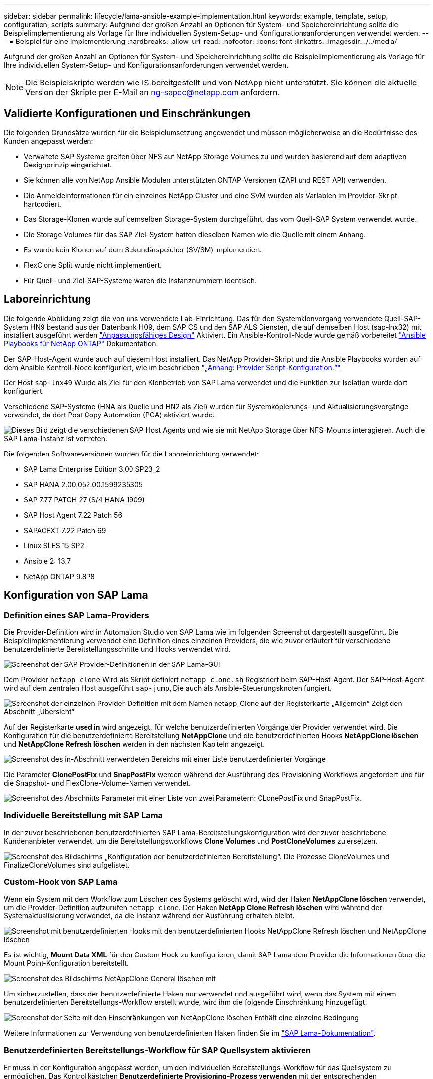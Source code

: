 ---
sidebar: sidebar 
permalink: lifecycle/lama-ansible-example-implementation.html 
keywords: example, template, setup, configuration, scripts 
summary: Aufgrund der großen Anzahl an Optionen für System- und Speichereinrichtung sollte die Beispielimplementierung als Vorlage für Ihre individuellen System-Setup- und Konfigurationsanforderungen verwendet werden. 
---
= Beispiel für eine Implementierung
:hardbreaks:
:allow-uri-read: 
:nofooter: 
:icons: font
:linkattrs: 
:imagesdir: ./../media/


Aufgrund der großen Anzahl an Optionen für System- und Speichereinrichtung sollte die Beispielimplementierung als Vorlage für Ihre individuellen System-Setup- und Konfigurationsanforderungen verwendet werden.


NOTE: Die Beispielskripte werden wie IS bereitgestellt und von NetApp nicht unterstützt. Sie können die aktuelle Version der Skripte per E-Mail an mailto:ng-sapcc@netapp.com[ng-sapcc@netapp.com^] anfordern.



== Validierte Konfigurationen und Einschränkungen

Die folgenden Grundsätze wurden für die Beispielumsetzung angewendet und müssen möglicherweise an die Bedürfnisse des Kunden angepasst werden:

* Verwaltete SAP Systeme greifen über NFS auf NetApp Storage Volumes zu und wurden basierend auf dem adaptiven Designprinzip eingerichtet.
* Sie können alle von NetApp Ansible Modulen unterstützten ONTAP-Versionen (ZAPI und REST API) verwenden.
* Die Anmeldeinformationen für ein einzelnes NetApp Cluster und eine SVM wurden als Variablen im Provider-Skript hartcodiert.
* Das Storage-Klonen wurde auf demselben Storage-System durchgeführt, das vom Quell-SAP System verwendet wurde.
* Die Storage Volumes für das SAP Ziel-System hatten dieselben Namen wie die Quelle mit einem Anhang.
* Es wurde kein Klonen auf dem Sekundärspeicher (SV/SM) implementiert.
* FlexClone Split wurde nicht implementiert.
* Für Quell- und Ziel-SAP-Systeme waren die Instanznummern identisch.




== Laboreinrichtung

Die folgende Abbildung zeigt die von uns verwendete Lab-Einrichtung. Das für den Systemklonvorgang verwendete Quell-SAP-System HN9 bestand aus der Datenbank H09, dem SAP CS und den SAP ALS Diensten, die auf demselben Host (sap-lnx32) mit installiert ausgeführt werden https://help.sap.com/doc/700f9a7e52c7497cad37f7c46023b7ff/3.0.11.0/en-US/737a99e86f8743bdb8d1f6cf4b862c79.html["Anpassungsfähiges Design"^] Aktiviert. Ein Ansible-Kontroll-Node wurde gemäß vorbereitet https://github.com/sap-linuxlab/demo.netapp_ontap/blob/main/netapp_ontap.md["Ansible Playbooks für NetApp ONTAP"^] Dokumentation.

Der SAP-Host-Agent wurde auch auf diesem Host installiert. Das NetApp Provider-Skript und die Ansible Playbooks wurden auf dem Ansible Kontroll-Node konfiguriert, wie im beschrieben link:ama-ansible-appendix--provider-script-configuration-and-ansible-playbooks.html["„Anhang: Provider Script-Konfiguration.“"]

Der Host `sap-lnx49` Wurde als Ziel für den Klonbetrieb von SAP Lama verwendet und die Funktion zur Isolation wurde dort konfiguriert.

Verschiedene SAP-Systeme (HNA als Quelle und HN2 als Ziel) wurden für Systemkopierungs- und Aktualisierungsvorgänge verwendet, da dort Post Copy Automation (PCA) aktiviert wurde.

image::lama-ansible-image7.png[Dieses Bild zeigt die verschiedenen SAP Host Agents und wie sie mit NetApp Storage über NFS-Mounts interagieren. Auch die SAP Lama-Instanz ist vertreten.]

Die folgenden Softwareversionen wurden für die Laboreinrichtung verwendet:

* SAP Lama Enterprise Edition 3.00 SP23_2
* SAP HANA 2.00.052.00.1599235305
* SAP 7.77 PATCH 27 (S/4 HANA 1909)
* SAP Host Agent 7.22 Patch 56
* SAPACEXT 7.22 Patch 69
* Linux SLES 15 SP2
* Ansible 2: 13.7
* NetApp ONTAP 9.8P8




== Konfiguration von SAP Lama



=== Definition eines SAP Lama-Providers

Die Provider-Definition wird in Automation Studio von SAP Lama wie im folgenden Screenshot dargestellt ausgeführt. Die Beispielimplementierung verwendet eine Definition eines einzelnen Providers, die wie zuvor erläutert für verschiedene benutzerdefinierte Bereitstellungsschritte und Hooks verwendet wird.

image::lama-ansible-image8.png[Screenshot der SAP Provider-Definitionen in der SAP Lama-GUI]

Dem Provider `netapp_clone` Wird als Skript definiert `netapp_clone.sh` Registriert beim SAP-Host-Agent. Der SAP-Host-Agent wird auf dem zentralen Host ausgeführt `sap-jump`, Die auch als Ansible-Steuerungsknoten fungiert.

image::lama-ansible-image9.png[Screenshot der einzelnen Provider-Definition mit dem Namen netapp_Clone auf der Registerkarte „Allgemein“ Zeigt den Abschnitt „Übersicht“, „verwendet für“ und den Abschnitt „Optionen“ an.]

Auf der Registerkarte *used in* wird angezeigt, für welche benutzerdefinierten Vorgänge der Provider verwendet wird. Die Konfiguration für die benutzerdefinierte Bereitstellung *NetAppClone* und die benutzerdefinierten Hooks *NetAppClone löschen* und *NetAppClone Refresh löschen* werden in den nächsten Kapiteln angezeigt.

image::lama-ansible-image10.png[Screenshot des in-Abschnitt verwendeten Bereichs mit einer Liste benutzerdefinierter Vorgänge, die die Definition verwenden. In diesem Beispiel finden Sie die Informationen „NetApp Clone löschen“, „NetAppClone Refresh löschen“ und „NetAppClone“.]

Die Parameter *ClonePostFix* und *SnapPostFix* werden während der Ausführung des Provisioning Workflows angefordert und für die Snapshot- und FlexClone-Volume-Namen verwendet.

image::lama-ansible-image11.png[Screenshot des Abschnitts Parameter mit einer Liste von zwei Parametern: CLonePostFix und SnapPostFix.]



=== Individuelle Bereitstellung mit SAP Lama

In der zuvor beschriebenen benutzerdefinierten SAP Lama-Bereitstellungskonfiguration wird der zuvor beschriebene Kundenanbieter verwendet, um die Bereitstellungsworkflows *Clone Volumes* und *PostCloneVolumes* zu ersetzen.

image::lama-ansible-image12.png[Screenshot des Bildschirms „Konfiguration der benutzerdefinierten Bereitstellung“. Die Prozesse CloneVolumes und FinalizeCloneVolumes sind aufgelistet.]



=== Custom-Hook von SAP Lama

Wenn ein System mit dem Workflow zum Löschen des Systems gelöscht wird, wird der Haken *NetAppClone löschen* verwendet, um die Provider-Definition aufzurufen `netapp_clone`. Der Haken *NetApp Clone Refresh löschen* wird während der Systemaktualisierung verwendet, da die Instanz während der Ausführung erhalten bleibt.

image::lama-ansible-image13.png[Screenshot mit benutzerdefinierten Hooks mit den benutzerdefinierten Hooks NetAppClone Refresh löschen und NetAppClone löschen]

Es ist wichtig, *Mount Data XML* für den Custom Hook zu konfigurieren, damit SAP Lama dem Provider die Informationen über die Mount Point-Konfiguration bereitstellt.

image::lama-ansible-image14.png[Screenshot des Bildschirms NetAppClone General löschen mit]

Um sicherzustellen, dass der benutzerdefinierte Haken nur verwendet und ausgeführt wird, wenn das System mit einem benutzerdefinierten Bereitstellungs-Workflow erstellt wurde, wird ihm die folgende Einschränkung hinzugefügt.

image::lama-ansible-image15.png[Screenshot der Seite mit den Einschränkungen von NetAppClone löschen Enthält eine einzelne Bedingung, die als benutzerdefinierter Clone-Prozessname (statisch) bezeichnet wird.]

Weitere Informationen zur Verwendung von benutzerdefinierten Haken finden Sie im https://help.sap.com/doc/700f9a7e52c7497cad37f7c46023b7ff/3.0.11.0/en-US/139eca2f925e48738a20dbf0b56674c5.html["SAP Lama-Dokumentation"^].



=== Benutzerdefinierten Bereitstellungs-Workflow für SAP Quellsystem aktivieren

Er muss in der Konfiguration angepasst werden, um den individuellen Bereitstellungs-Workflow für das Quellsystem zu ermöglichen. Das Kontrollkästchen *Benutzerdefinierte Provisioning-Prozess verwenden* mit der entsprechenden benutzerdefinierten Bereitstellungsdefinition muss ausgewählt werden.

image::lama-ansible-image16.png[Screenshot des Bildschirms SAP Lama Configuration > Systems> Systemdetails Kontrollkästchen Prozess „Benutzerdefinierte Bereitstellung verwenden“ ist hervorgehoben.]
